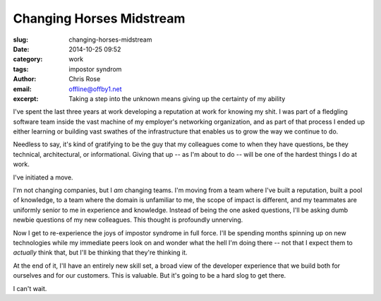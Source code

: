 Changing Horses Midstream
#########################################################################
:slug: changing-horses-midstream
:date: 2014-10-25 09:52
:category: work
:tags: impostor syndrom
:author: Chris Rose
:email: offline@offby1.net
:excerpt: Taking a step into the unknown means giving up the certainty of my ability


I've spent the last three years at work developing a reputation at
work for knowing my shit. I was part of a fledgling software team
inside the vast machine of my employer's networking organization, and
as part of that process I ended up either learning or building vast
swathes of the infrastructure that enables us to grow the way we
continue to do.

Needless to say, it's kind of gratifying to be the guy that my
colleagues come to when they have questions, be they technical,
architectural, or informational. Giving that up -- as I'm about to do
-- will be one of the hardest things I do at work.

I've initiated a move.

I'm not changing companies, but I *am* changing teams. I'm moving from
a team where I've built a reputation, built a pool of knowledge, to a
team where the domain is unfamiliar to me, the scope of impact is
different, and my teammates are uniformly senior to me in experience
and knowledge. Instead of being the one asked questions, I'll be
asking dumb newbie questions of my new colleagues. This thought is
profoundly unnerving.

Now I get to re-experience the joys of impostor syndrome in full
force. I'll be spending months spinning up on new technologies while
my immediate peers look on and wonder what the hell I'm doing there --
not that I expect them to *actually* think that, but I'll be thinking
that they're thinking it.

At the end of it, I'll have an entirely new skill set, a broad view of
the developer experience that we build both for ourselves and for our
customers. This is valuable. But it's going to be a hard slog to get
there.

I can't wait.
